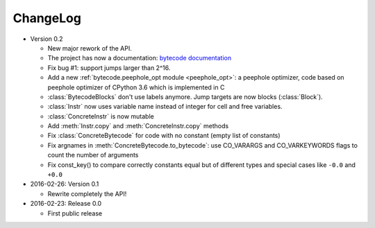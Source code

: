 ChangeLog
=========

* Version 0.2

  - New major rework of the API.
  - The project has now a documentation:
    `bytecode documentation <https://bytecode.readthedocs.org/>`_
  - Fix bug #1: support jumps larger than 2^16.
  - Add a new :ref:`bytecode.peephole_opt module <peephole_opt>`: a peephole
    optimizer, code based on peephole optimizer of CPython 3.6 which is
    implemented in C
  - :class:`BytecodeBlocks` don't use labels anymore. Jump targets are now
    blocks (:class:`Block`).
  - :class:`Instr` now uses variable name instead of integer for cell and free
    variables.
  - :class:`ConcreteInstr` is now mutable
  - Add :meth:`Instr.copy` and :meth:`ConcreteInstr.copy` methods
  - Fix :class:`ConcreteBytecode` for code with no constant (empty list of
    constants)
  - Fix argnames in :meth:`ConcreteBytecode.to_bytecode`: use CO_VARARGS and
    CO_VARKEYWORDS flags to count the number of arguments
  - Fix const_key() to compare correctly constants equal but of different types
    and special cases like ``-0.0`` and ``+0.0``

* 2016-02-26: Version 0.1

  - Rewrite completely the API!

* 2016-02-23: Release 0.0

  - First public release
